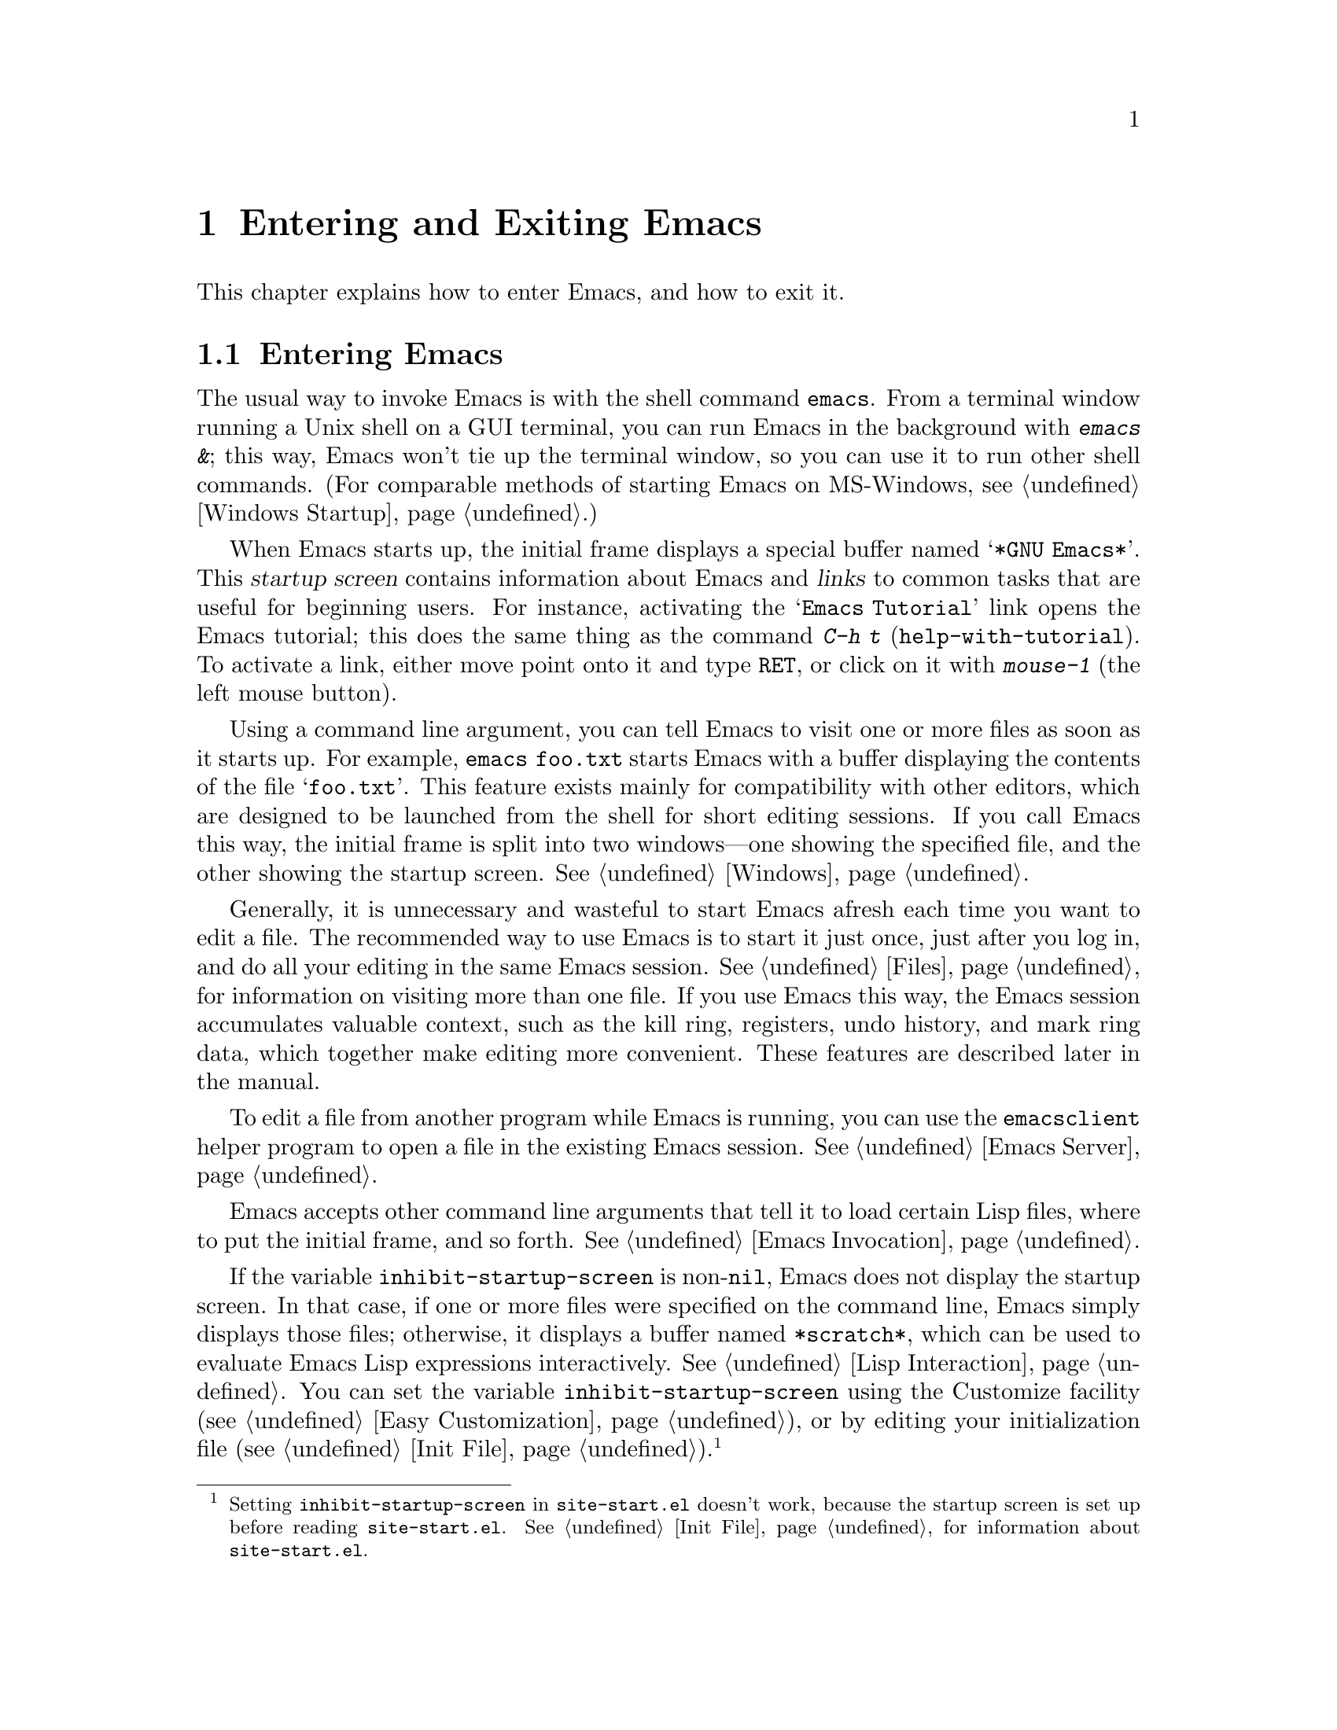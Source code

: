 @c ===========================================================================
@c
@c This file was generated with po4a. Translate the source file.
@c
@c ===========================================================================

@c This is part of the Emacs manual.
@c Copyright (C) 1985--1987, 1993--1995, 2001--2024 Free Software
@c Foundation, Inc.
@c See file emacs-ja.texi for copying conditions.
@iftex
@chapter Entering and Exiting Emacs

  This chapter explains how to enter Emacs, and how to exit it.
@end iftex

@ifnottex
@raisesections
@end ifnottex

@node Entering Emacs
@section Entering Emacs
@cindex entering Emacs
@cindex starting Emacs

  The usual way to invoke Emacs is with the shell command @command{emacs}.
From a terminal window running a Unix shell on a GUI terminal, you can run
Emacs in the background with @kbd{emacs &}; this way, Emacs won't tie up the
terminal window, so you can use it to run other shell commands.  (For
comparable methods of starting Emacs on MS-Windows, see @ref{Windows
Startup}.)

@cindex startup screen
  When Emacs starts up, the initial frame displays a special buffer named
@samp{*GNU Emacs*}.  This @dfn{startup screen} contains information about
Emacs and @dfn{links} to common tasks that are useful for beginning users.
For instance, activating the @samp{Emacs Tutorial} link opens the Emacs
tutorial; this does the same thing as the command @kbd{C-h t}
(@code{help-with-tutorial}).  To activate a link, either move point onto it
and type @kbd{@key{RET}}, or click on it with @kbd{mouse-1} (the left mouse
button).

  Using a command line argument, you can tell Emacs to visit one or more files
as soon as it starts up.  For example, @command{emacs foo.txt} starts Emacs
with a buffer displaying the contents of the file @samp{foo.txt}.  This
feature exists mainly for compatibility with other editors, which are
designed to be launched from the shell for short editing sessions.  If you
call Emacs this way, the initial frame is split into two windows---one
showing the specified file, and the other showing the startup screen.
@xref{Windows}.

  Generally, it is unnecessary and wasteful to start Emacs afresh each time
you want to edit a file.  The recommended way to use Emacs is to start it
just once, just after you log in, and do all your editing in the same Emacs
session.  @xref{Files}, for information on visiting more than one file.  If
you use Emacs this way, the Emacs session accumulates valuable context, such
as the kill ring, registers, undo history, and mark ring data, which
together make editing more convenient.  These features are described later
in the manual.

  To edit a file from another program while Emacs is running, you can use the
@command{emacsclient} helper program to open a file in the existing Emacs
session.  @xref{Emacs Server}.

  Emacs accepts other command line arguments that tell it to load certain Lisp
files, where to put the initial frame, and so forth.  @xref{Emacs
Invocation}.

@vindex inhibit-startup-screen
  If the variable @code{inhibit-startup-screen} is non-@code{nil}, Emacs does
not display the startup screen.  In that case, if one or more files were
specified on the command line, Emacs simply displays those files; otherwise,
it displays a buffer named @file{*scratch*}, which can be used to evaluate
Emacs Lisp expressions interactively.  @xref{Lisp Interaction}.  You can set
the variable @code{inhibit-startup-screen} using the Customize facility
(@pxref{Easy Customization}), or by editing your initialization file
(@pxref{Init File}).@footnote{Setting @code{inhibit-startup-screen} in
@file{site-start.el} doesn't work, because the startup screen is set up
before reading @file{site-start.el}.  @xref{Init File}, for information
about @file{site-start.el}.}

  You can also force Emacs to display a file or directory at startup by
setting the variable @code{initial-buffer-choice} to a string naming that
file or directory.  The value of @code{initial-buffer-choice} may also be a
function (of no arguments)  that should return a buffer which is then
displayed.
@ignore
@c I do not think this should be mentioned.  AFAICS it is just a dodge
@c around inhibit-startup-screen not being settable on a site-wide basis.
@code{initial-buffer-choice} may also be @code{t} in which case the
@file{*scratch*} buffer will be shown.
@end ignore
If @code{initial-buffer-choice} is non-@code{nil}, then if you specify any
files on the command line, Emacs still visits them, but does not display
them initially.

@node Exiting
@section Exiting Emacs
@cindex exiting
@cindex killing Emacs
@cindex leaving Emacs
@cindex quitting Emacs

@table @kbd
@item C-x C-c
Kill Emacs (@code{save-buffers-kill-terminal}).
@item C-z
On a text terminal, suspend Emacs; on a graphical display, iconify (or
``minimize'') the selected frame (@code{suspend-frame}).
@end table

@kindex C-x C-c
@findex save-buffers-kill-terminal
  @dfn{Killing} Emacs means terminating the Emacs program.  To do this, type
@kbd{C-x C-c} (@code{save-buffers-kill-terminal}).  A two-character key
sequence is used to make it harder to type by accident.  If there are any
modified file-visiting buffers when you type @kbd{C-x C-c}, Emacs first
offers to save these buffers.  If you do not save them all, it asks for
confirmation again, since the unsaved changes will be lost.  Emacs also asks
for confirmation if any subprocesses are still running, since killing Emacs
will also kill the subprocesses (@pxref{Shell}).

  @kbd{C-x C-c} behaves specially if you are using Emacs as a server.  If you
type it from a client frame, it closes the client connection.  @xref{Emacs
Server}.

  Emacs can, optionally, record certain session information when you kill it,
such as the files you were visiting at the time.  This information is then
available the next time you start Emacs.  @xref{Saving Emacs Sessions}.

@vindex confirm-kill-emacs
  If the value of the variable @code{confirm-kill-emacs} is non-@code{nil},
@kbd{C-x C-c} assumes that its value is a predicate function, and calls that
function.  If the result of the function call is non-@code{nil}, the session
is killed, otherwise Emacs continues to run.  One convenient function to use
as the value of @code{confirm-kill-emacs} is the function
@code{yes-or-no-p}.  The default value of @code{confirm-kill-emacs} is
@code{nil}.

@vindex confirm-kill-processes
  If the value of the variable @code{confirm-kill-processes} is @code{nil},
@kbd{C-x C-c} does not ask for confirmation before killing subprocesses
started by Emacs.  The value is @code{t} by default.

  To further customize what happens when Emacs is exiting, see @ref{Killing
Emacs,,, elisp, The GNU Emacs Lisp Reference Manual}.

@findex kill-emacs
  To kill Emacs without being prompted about saving, type @kbd{M-x
kill-emacs}.

@kindex C-z
@findex suspend-frame
@cindex minimizing
@cindex iconifying
@cindex suspending
  @kbd{C-z} runs the command @code{suspend-frame}.  On a graphical display,
this command @dfn{minimizes} (or @dfn{iconifies}) the selected Emacs frame,
hiding it in a way that lets you bring it back later (exactly how this
hiding occurs depends on the window system).  On a text terminal, the
@kbd{C-z} command @dfn{suspends} Emacs, stopping the program temporarily and
returning control to the parent process (usually a shell); in most shells,
you can resume Emacs after suspending it with the shell command
@command{%emacs}.

  Text terminals usually listen for certain special characters whose meaning
is to kill or suspend the program you are running.  @b{This terminal feature
is turned off while you are in Emacs.} The meanings of @kbd{C-z} and
@kbd{C-x C-c} as keys in Emacs were inspired by the use of @kbd{C-z} and
@kbd{C-c} on several operating systems as the characters for stopping or
killing a program, but that is their only relationship with the operating
system.  You can customize these keys to run any commands of your choice
(@pxref{Keymaps}).

@ifnottex
@lowersections
@end ifnottex
